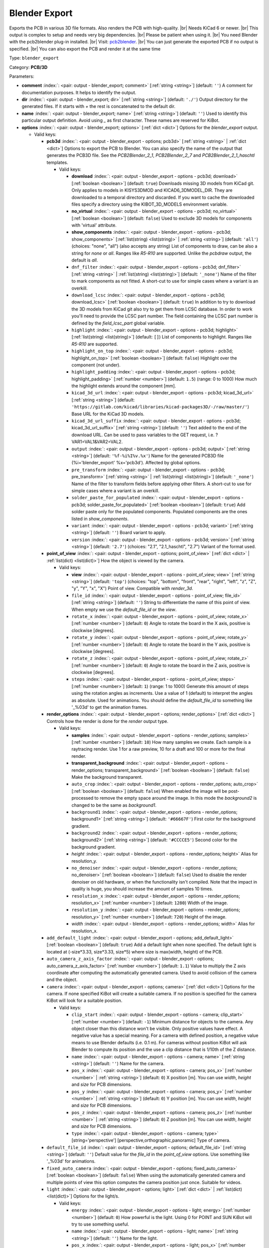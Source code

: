 .. Automatically generated by KiBot, please don't edit this file

.. index::
   pair: Blender Export; blender_export

Blender Export
~~~~~~~~~~~~~~

Exports the PCB in various 3D file formats.
Also renders the PCB with high-quality. |br|
Needs KiCad 6 or newer. |br|
This output is complex to setup and needs very big dependencies. |br|
Please be patient when using it. |br|
You need Blender with the pcb2blender plug-in installed. |br|
Visit: `pcb2blender <https://github.com/30350n/pcb2blender>`__. |br|
You can just generate the exported PCB if no output is specified. |br|
You can also export the PCB and render it at the same time

Type: ``blender_export``

Category: **PCB/3D**

Parameters:

-  **comment** :index:`: <pair: output - blender_export; comment>` [:ref:`string <string>`] (default: ``''``) A comment for documentation purposes. It helps to identify the output.
-  **dir** :index:`: <pair: output - blender_export; dir>` [:ref:`string <string>`] (default: ``'./'``) Output directory for the generated files.
   If it starts with `+` the rest is concatenated to the default dir.
-  **name** :index:`: <pair: output - blender_export; name>` [:ref:`string <string>`] (default: ``''``) Used to identify this particular output definition.
   Avoid using `_` as first character. These names are reserved for KiBot.
-  **options** :index:`: <pair: output - blender_export; options>` [:ref:`dict <dict>`] Options for the `blender_export` output.

   -  Valid keys:

      -  **pcb3d** :index:`: <pair: output - blender_export - options; pcb3d>` [:ref:`string <string>` | :ref:`dict <dict>`] Options to export the PCB to Blender.
         You can also specify the name of the output that generates the PCB3D file.
         See the `PCB2Blender_2_1`, `PCB2Blender_2_7` and `PCB2Blender_2_1_haschtl` templates.

         -  Valid keys:

            -  **download** :index:`: <pair: output - blender_export - options - pcb3d; download>` [:ref:`boolean <boolean>`] (default: ``true``) Downloads missing 3D models from KiCad git.
               Only applies to models in KISYS3DMOD and KICAD6_3DMODEL_DIR.
               They are downloaded to a temporal directory and discarded.
               If you want to cache the downloaded files specify a directory using the
               KIBOT_3D_MODELS environment variable.
            -  **no_virtual** :index:`: <pair: output - blender_export - options - pcb3d; no_virtual>` [:ref:`boolean <boolean>`] (default: ``false``) Used to exclude 3D models for components with 'virtual' attribute.
            -  **show_components** :index:`: <pair: output - blender_export - options - pcb3d; show_components>` [:ref:`list(string) <list(string)>` | :ref:`string <string>`] (default: ``'all'``) (choices: "none", "all") (also accepts any string) List of components to draw, can be also a string for `none` or `all`.
               Ranges like *R5-R10* are supported.
               Unlike the `pcbdraw` output, the default is `all`.

            -  ``dnf_filter`` :index:`: <pair: output - blender_export - options - pcb3d; dnf_filter>` [:ref:`string <string>` | :ref:`list(string) <list(string)>`] (default: ``'_none'``) Name of the filter to mark components as not fitted.
               A short-cut to use for simple cases where a variant is an overkill.

            -  ``download_lcsc`` :index:`: <pair: output - blender_export - options - pcb3d; download_lcsc>` [:ref:`boolean <boolean>`] (default: ``true``) In addition to try to download the 3D models from KiCad git also try to get
               them from LCSC database. In order to work you'll need to provide the LCSC
               part number. The field containing the LCSC part number is defined by the
               `field_lcsc_part` global variable.
            -  ``highlight`` :index:`: <pair: output - blender_export - options - pcb3d; highlight>` [:ref:`list(string) <list(string)>`] (default: ``[]``) List of components to highlight. Ranges like *R5-R10* are supported.

            -  ``highlight_on_top`` :index:`: <pair: output - blender_export - options - pcb3d; highlight_on_top>` [:ref:`boolean <boolean>`] (default: ``false``) Highlight over the component (not under).
            -  ``highlight_padding`` :index:`: <pair: output - blender_export - options - pcb3d; highlight_padding>` [:ref:`number <number>`] (default: ``1.5``) (range: 0 to 1000) How much the highlight extends around the component [mm].
            -  ``kicad_3d_url`` :index:`: <pair: output - blender_export - options - pcb3d; kicad_3d_url>` [:ref:`string <string>`] (default: ``'https://gitlab.com/kicad/libraries/kicad-packages3D/-/raw/master/'``) Base URL for the KiCad 3D models.
            -  ``kicad_3d_url_suffix`` :index:`: <pair: output - blender_export - options - pcb3d; kicad_3d_url_suffix>` [:ref:`string <string>`] (default: ``''``) Text added to the end of the download URL.
               Can be used to pass variables to the GET request, i.e. ?VAR1=VAL1&VAR2=VAL2.
            -  ``output`` :index:`: <pair: output - blender_export - options - pcb3d; output>` [:ref:`string <string>`] (default: ``'%f-%i%I%v.%x'``) Name for the generated PCB3D file (%i='blender_export' %x='pcb3d'). Affected by global options.
            -  ``pre_transform`` :index:`: <pair: output - blender_export - options - pcb3d; pre_transform>` [:ref:`string <string>` | :ref:`list(string) <list(string)>`] (default: ``'_none'``) Name of the filter to transform fields before applying other filters.
               A short-cut to use for simple cases where a variant is an overkill.

            -  ``solder_paste_for_populated`` :index:`: <pair: output - blender_export - options - pcb3d; solder_paste_for_populated>` [:ref:`boolean <boolean>`] (default: ``true``) Add solder paste only for the populated components.
               Populated components are the ones listed in `show_components`.
            -  ``variant`` :index:`: <pair: output - blender_export - options - pcb3d; variant>` [:ref:`string <string>`] (default: ``''``) Board variant to apply.
            -  ``version`` :index:`: <pair: output - blender_export - options - pcb3d; version>` [:ref:`string <string>`] (default: ``'2.7'``) (choices: "2.1", "2.1_haschtl", "2.7") Variant of the format used.

      -  **point_of_view** :index:`: <pair: output - blender_export - options; point_of_view>` [:ref:`dict <dict>` | :ref:`list(dict) <list(dict)>`] How the object is viewed by the camera.

         -  Valid keys:

            -  **view** :index:`: <pair: output - blender_export - options - point_of_view; view>` [:ref:`string <string>`] (default: ``'top'``) (choices: "top", "bottom", "front", "rear", "right", "left", "z", "Z", "y", "Y", "x", "X") Point of view.
               Compatible with `render_3d`.
            -  ``file_id`` :index:`: <pair: output - blender_export - options - point_of_view; file_id>` [:ref:`string <string>`] (default: ``''``) String to differentiate the name of this point of view.
               When empty we use the `default_file_id` or the `view`.
            -  ``rotate_x`` :index:`: <pair: output - blender_export - options - point_of_view; rotate_x>` [:ref:`number <number>`] (default: ``0``) Angle to rotate the board in the X axis, positive is clockwise [degrees].
            -  ``rotate_y`` :index:`: <pair: output - blender_export - options - point_of_view; rotate_y>` [:ref:`number <number>`] (default: ``0``) Angle to rotate the board in the Y axis, positive is clockwise [degrees].
            -  ``rotate_z`` :index:`: <pair: output - blender_export - options - point_of_view; rotate_z>` [:ref:`number <number>`] (default: ``0``) Angle to rotate the board in the Z axis, positive is clockwise [degrees].
            -  ``steps`` :index:`: <pair: output - blender_export - options - point_of_view; steps>` [:ref:`number <number>`] (default: ``1``) (range: 1 to 1000) Generate this amount of steps using the rotation angles as increments.
               Use a value of 1 (default) to interpret the angles as absolute.
               Used for animations. You should define the `default_file_id` to something like
               '_%03d' to get the animation frames.

      -  **render_options** :index:`: <pair: output - blender_export - options; render_options>` [:ref:`dict <dict>`] Controls how the render is done for the `render` output type.

         -  Valid keys:

            -  **samples** :index:`: <pair: output - blender_export - options - render_options; samples>` [:ref:`number <number>`] (default: ``10``) How many samples we create. Each sample is a raytracing render.
               Use 1 for a raw preview, 10 for a draft and 100 or more for the final render.
            -  **transparent_background** :index:`: <pair: output - blender_export - options - render_options; transparent_background>` [:ref:`boolean <boolean>`] (default: ``false``) Make the background transparent.
            -  ``auto_crop`` :index:`: <pair: output - blender_export - options - render_options; auto_crop>` [:ref:`boolean <boolean>`] (default: ``false``) When enabled the image will be post-processed to remove the empty space around the image.
               In this mode the `background2` is changed to be the same as `background1`.
            -  ``background1`` :index:`: <pair: output - blender_export - options - render_options; background1>` [:ref:`string <string>`] (default: ``'#66667F'``) First color for the background gradient.
            -  ``background2`` :index:`: <pair: output - blender_export - options - render_options; background2>` [:ref:`string <string>`] (default: ``'#CCCCE5'``) Second color for the background gradient.
            -  *height* :index:`: <pair: output - blender_export - options - render_options; height>` Alias for resolution_y.
            -  ``no_denoiser`` :index:`: <pair: output - blender_export - options - render_options; no_denoiser>` [:ref:`boolean <boolean>`] (default: ``false``) Used to disable the render denoiser on old hardware, or when the functionality isn't compiled.
               Note that the impact in quality is huge, you should increase the amount of samples 10 times.
            -  ``resolution_x`` :index:`: <pair: output - blender_export - options - render_options; resolution_x>` [:ref:`number <number>`] (default: ``1280``) Width of the image.
            -  ``resolution_y`` :index:`: <pair: output - blender_export - options - render_options; resolution_y>` [:ref:`number <number>`] (default: ``720``) Height of the image.
            -  *width* :index:`: <pair: output - blender_export - options - render_options; width>` Alias for resolution_x.

      -  ``add_default_light`` :index:`: <pair: output - blender_export - options; add_default_light>` [:ref:`boolean <boolean>`] (default: ``true``) Add a default light when none specified.
         The default light is located at (-size*3.33, size*3.33, size*5) where size is max(width, height) of the PCB.
      -  ``auto_camera_z_axis_factor`` :index:`: <pair: output - blender_export - options; auto_camera_z_axis_factor>` [:ref:`number <number>`] (default: ``1.1``) Value to multiply the Z axis coordinate after computing the automatically generated camera.
         Used to avoid collision of the camera and the object.
      -  ``camera`` :index:`: <pair: output - blender_export - options; camera>` [:ref:`dict <dict>`] Options for the camera.
         If none specified KiBot will create a suitable camera.
         If no position is specified for the camera KiBot will look for a suitable position.

         -  Valid keys:

            -  ``clip_start`` :index:`: <pair: output - blender_export - options - camera; clip_start>` [:ref:`number <number>`] (default: ``-1``) Minimum distance for objects to the camera. Any object closer than this distance won't be visible.
               Only positive values have effect. A negative value has a special meaning.
               For a camera with defined position, a negative value means to use Blender defaults (i.e. 0.1 m).
               For cameras without position KiBot will ask Blender to compute its position and the use a clip
               distance that is 1/10th of the Z distance.
            -  ``name`` :index:`: <pair: output - blender_export - options - camera; name>` [:ref:`string <string>`] (default: ``''``) Name for the camera.
            -  ``pos_x`` :index:`: <pair: output - blender_export - options - camera; pos_x>` [:ref:`number <number>` | :ref:`string <string>`] (default: ``0``) X position [m]. You can use `width`, `height` and `size` for PCB dimensions.
            -  ``pos_y`` :index:`: <pair: output - blender_export - options - camera; pos_y>` [:ref:`number <number>` | :ref:`string <string>`] (default: ``0``) Y position [m]. You can use `width`, `height` and `size` for PCB dimensions.
            -  ``pos_z`` :index:`: <pair: output - blender_export - options - camera; pos_z>` [:ref:`number <number>` | :ref:`string <string>`] (default: ``0``) Z position [m]. You can use `width`, `height` and `size` for PCB dimensions.
            -  ``type`` :index:`: <pair: output - blender_export - options - camera; type>` [string='perspective'] [perspective,orthographic,panoramic] Type of camera.

      -  ``default_file_id`` :index:`: <pair: output - blender_export - options; default_file_id>` [:ref:`string <string>`] (default: ``''``) Default value for the `file_id` in the `point_of_view` options.
         Use something like '_%03d' for animations.
      -  ``fixed_auto_camera`` :index:`: <pair: output - blender_export - options; fixed_auto_camera>` [:ref:`boolean <boolean>`] (default: ``false``) When using the automatically generated camera and multiple points of view this option computes the camera
         position just once. Suitable for videos.
      -  ``light`` :index:`: <pair: output - blender_export - options; light>` [:ref:`dict <dict>` | :ref:`list(dict) <list(dict)>`] Options for the light/s.

         -  Valid keys:

            -  ``energy`` :index:`: <pair: output - blender_export - options - light; energy>` [:ref:`number <number>`] (default: ``0``) How powerful is the light. Using 0 for POINT and SUN KiBot will try to use something useful.
            -  ``name`` :index:`: <pair: output - blender_export - options - light; name>` [:ref:`string <string>`] (default: ``''``) Name for the light.
            -  ``pos_x`` :index:`: <pair: output - blender_export - options - light; pos_x>` [:ref:`number <number>` | :ref:`string <string>`] (default: ``0``) X position [m]. You can use `width`, `height` and `size` for PCB dimensions.
            -  ``pos_y`` :index:`: <pair: output - blender_export - options - light; pos_y>` [:ref:`number <number>` | :ref:`string <string>`] (default: ``0``) Y position [m]. You can use `width`, `height` and `size` for PCB dimensions.
            -  ``pos_z`` :index:`: <pair: output - blender_export - options - light; pos_z>` [:ref:`number <number>` | :ref:`string <string>`] (default: ``0``) Z position [m]. You can use `width`, `height` and `size` for PCB dimensions.
            -  ``type`` :index:`: <pair: output - blender_export - options - light; type>` [string='POINT'] [POINT,SUN,SPOT,HEMI,AREA] Type of light. SUN lights will illuminate more evenly.

      -  ``outputs`` :index:`: <pair: output - blender_export - options; outputs>` [:ref:`dict <dict>` | :ref:`list(dict) <list(dict)>`] Outputs to generate in the same run.

         -  Valid keys:

            -  **type** :index:`: <pair: output - blender_export - options - outputs; type>` [string='render'] [fbx,obj,x3d,gltf,stl,ply,blender,render] The format for the output.
               The `render` type will generate a PNG image of the render result.
               `fbx` is Kaydara's Filmbox, 'obj' is the Wavefront, 'x3d' is the new ISO/IEC standard
               that replaced VRML, `gltf` is the standardized GL format, `stl` is the 3D printing
               format, 'ply' is Polygon File Format (Stanford).
               Note that some formats includes the light and camera and others are just the 3D model
               (i.e. STL and PLY).
            -  ``dir`` :index:`: <pair: output - blender_export - options - outputs; dir>` [:ref:`string <string>`] (default: ``''``) Subdirectory for this output.
            -  ``output`` :index:`: <pair: output - blender_export - options - outputs; output>` [:ref:`string <string>`] (default: ``'%f-%i%I%v.%x'``) Name for the generated file (%i='3D_blender_$VIEW' %x=VARIABLE).
               The extension is selected from the type. Affected by global options.

      -  ``pcb_import`` :index:`: <pair: output - blender_export - options; pcb_import>` [:ref:`dict <dict>`] Options to configure how Blender imports the PCB.
         The default values are good for most cases.

         -  Valid keys:

            -  ``center`` :index:`: <pair: output - blender_export - options - pcb_import; center>` [:ref:`boolean <boolean>`] (default: ``true``) Center the PCB at the coordinates origin.
            -  ``components`` :index:`: <pair: output - blender_export - options - pcb_import; components>` [:ref:`boolean <boolean>`] (default: ``true``) Import the components.
            -  ``cut_boards`` :index:`: <pair: output - blender_export - options - pcb_import; cut_boards>` [:ref:`boolean <boolean>`] (default: ``true``) Separate the sub-PCBs in separated 3D models.
            -  ``enhance_materials`` :index:`: <pair: output - blender_export - options - pcb_import; enhance_materials>` [:ref:`boolean <boolean>`] (default: ``true``) Create good looking materials.
            -  ``merge_materials`` :index:`: <pair: output - blender_export - options - pcb_import; merge_materials>` [:ref:`boolean <boolean>`] (default: ``true``) Reuse materials.
            -  ``solder_joints`` :index:`: <pair: output - blender_export - options - pcb_import; solder_joints>` [:ref:`string <string>`] (default: ``'SMART'``) (choices: "NONE", "SMART", "ALL") The plug-in can add nice looking solder joints.
               This option controls if we add it for none, all or only for THT/SMD pads with solder paste.
            -  ``stack_boards`` :index:`: <pair: output - blender_export - options - pcb_import; stack_boards>` [:ref:`boolean <boolean>`] (default: ``true``) Move the sub-PCBs to their relative position.
            -  ``texture_dpi`` :index:`: <pair: output - blender_export - options - pcb_import; texture_dpi>` [:ref:`number <number>`] (default: ``1016.0``) (range: 508 to 2032) Texture density in dots per inch.


-  **type** :index:`: <pair: output - blender_export; type>` 'blender_export'
-  ``category`` :index:`: <pair: output - blender_export; category>` [:ref:`string <string>` | :ref:`list(string) <list(string)>`] (default: ``''``) The category for this output. If not specified an internally defined category is used.
   Categories looks like file system paths, i.e. **PCB/fabrication/gerber**.
   The categories are currently used for `navigate_results`.

-  ``disable_run_by_default`` :index:`: <pair: output - blender_export; disable_run_by_default>` [:ref:`string <string>` | :ref:`boolean <boolean>`] (default: ``''``) Use it to disable the `run_by_default` status of other output.
   Useful when this output extends another and you don't want to generate the original.
   Use the boolean true value to disable the output you are extending.
-  ``extends`` :index:`: <pair: output - blender_export; extends>` [:ref:`string <string>`] (default: ``''``) Copy the `options` section from the indicated output.
   Used to inherit options from another output of the same type.
-  ``groups`` :index:`: <pair: output - blender_export; groups>` [:ref:`string <string>` | :ref:`list(string) <list(string)>`] (default: ``''``) One or more groups to add this output. In order to catch typos
   we recommend to add outputs only to existing groups. You can create an empty group if
   needed.

-  ``output_id`` :index:`: <pair: output - blender_export; output_id>` [:ref:`string <string>`] (default: ``''``) Text to use for the %I expansion content. To differentiate variations of this output.
-  ``priority`` :index:`: <pair: output - blender_export; priority>` [:ref:`number <number>`] (default: ``50``) (range: 0 to 100) Priority for this output. High priority outputs are created first.
   Internally we use 10 for low priority, 90 for high priority and 50 for most outputs.
-  ``run_by_default`` :index:`: <pair: output - blender_export; run_by_default>` [:ref:`boolean <boolean>`] (default: ``true``) When enabled this output will be created when no specific outputs are requested.

